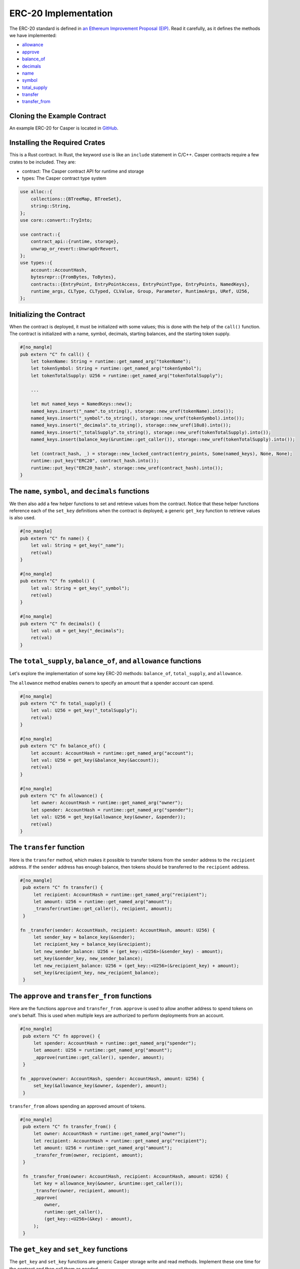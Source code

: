 ERC-20 Implementation
=====================

The ERC-20 standard is defined in `an Ethereum Improvement Proposal (EIP) <https://github.com/ethereum/EIPs/blob/master/EIPS/eip-20.md#>`_. Read it carefully, as it defines the methods we have implemented:

* `allowance <#the-total-supply-balance-of-and-allowance-functions>`_
* `approve <#the-approve-and-transfer-from-functions>`_
* `balance_of <#the-total-supply-balance-of-and-allowance-functions>`_
* `decimals <#the-name-symbol-and-decimals-functions>`_
* `name <#the-name-symbol-and-decimals-functions>`_
* `symbol <#the-name-symbol-and-decimals-functions>`_
* `total_supply <#the-total-supply-balance-of-and-allowance-functions>`_
* `transfer <#the-transfer-function>`_
* `transfer_from <#the-approve-and-transfer-from-functions>`_

Cloning the Example Contract
----------------------------

An example ERC-20 for Casper is located in `GitHub <https://github.com/casper-ecosystem/erc20>`_.


Installing the Required Crates
------------------------------

This is a Rust contract. In Rust, the keyword ``use`` is like an ``include`` statement in C/C++. Casper contracts require a few crates to be included. They are:

* contract: The Casper contract API for runtime and storage
* types: The Casper contract type system

.. code-block:: rust

    use alloc::{
        collections::{BTreeMap, BTreeSet},
        string::String,
    };
    use core::convert::TryInto;

    use contract::{
        contract_api::{runtime, storage},
        unwrap_or_revert::UnwrapOrRevert,
    };
    use types::{
        account::AccountHash,
        bytesrepr::{FromBytes, ToBytes},
        contracts::{EntryPoint, EntryPointAccess, EntryPointType, EntryPoints, NamedKeys},
        runtime_args, CLType, CLTyped, CLValue, Group, Parameter, RuntimeArgs, URef, U256,
    };


Initializing the Contract
-------------------------

When the contract is deployed, it must be initialized with some values; this is done with the help of the ``call()`` function. The contract is initialized with a name, symbol, decimals, starting balances, and the starting token supply.

.. code-block:: rust

    #[no_mangle]
    pub extern "C" fn call() {
        let tokenName: String = runtime::get_named_arg("tokenName");
        let tokenSymbol: String = runtime::get_named_arg("tokenSymbol");
        let tokenTotalSupply: U256 = runtime::get_named_arg("tokenTotalSupply");

        ...

        let mut named_keys = NamedKeys::new();
        named_keys.insert("_name".to_string(), storage::new_uref(tokenName).into());
        named_keys.insert("_symbol".to_string(), storage::new_uref(tokenSymbol).into());
        named_keys.insert("_decimals".to_string(), storage::new_uref(18u8).into());
        named_keys.insert("_totalSupply".to_string(), storage::new_uref(tokenTotalSupply).into());
        named_keys.insert(balance_key(&runtime::get_caller()), storage::new_uref(tokenTotalSupply).into());

        let (contract_hash, _) = storage::new_locked_contract(entry_points, Some(named_keys), None, None);
        runtime::put_key("ERC20", contract_hash.into());
        runtime::put_key("ERC20_hash", storage::new_uref(contract_hash).into());
    }
 
The ``name``, ``symbol``, and ``decimals`` functions
----------------------------------------------------

We then also add a few helper functions to set and retrieve values from the contract. Notice that these helper functions reference each of the ``set_key`` definitions when the contract is deployed; a generic ``get_key`` function to retrieve values is also used.

.. code-block:: rust

    #[no_mangle]
    pub extern "C" fn name() {
        let val: String = get_key("_name");
        ret(val)
    }

    #[no_mangle]
    pub extern "C" fn symbol() {
        let val: String = get_key("_symbol");
        ret(val)
    }

    #[no_mangle]
    pub extern "C" fn decimals() {
        let val: u8 = get_key("_decimals");
        ret(val)
    }


The ``total_supply``, ``balance_of``, and ``allowance`` functions
-----------------------------------------------------------------

Let's explore the implementation of some key ERC-20 methods: ``balance_of``, ``total_supply``, and ``allowance``. 

The ``allowance`` method enables owners to specify an amount that a spender account can spend.

.. code-block:: rust

    #[no_mangle]
    pub extern "C" fn total_supply() {
        let val: U256 = get_key("_totalSupply");
        ret(val)
    }

    #[no_mangle]
    pub extern "C" fn balance_of() {
        let account: AccountHash = runtime::get_named_arg("account");
        let val: U256 = get_key(&balance_key(&account));
        ret(val)
    }

    #[no_mangle]
    pub extern "C" fn allowance() {
        let owner: AccountHash = runtime::get_named_arg("owner");
        let spender: AccountHash = runtime::get_named_arg("spender");
        let val: U256 = get_key(&allowance_key(&owner, &spender));
        ret(val)
    }
   

The ``transfer`` function
-------------------------

Here is the ``transfer`` method, which makes it possible to transfer tokens from the ``sender`` address to the ``recipient`` address. If the ``sender`` address has enough balance, then tokens should be transferred to the ``recipient`` address.

.. code-block:: rust

   #[no_mangle]
    pub extern "C" fn transfer() {
        let recipient: AccountHash = runtime::get_named_arg("recipient");
        let amount: U256 = runtime::get_named_arg("amount");
        _transfer(runtime::get_caller(), recipient, amount);
    }

   fn _transfer(sender: AccountHash, recipient: AccountHash, amount: U256) {
        let sender_key = balance_key(&sender);
        let recipient_key = balance_key(&recipient);
        let new_sender_balance: U256 = (get_key::<U256>(&sender_key) - amount);
        set_key(&sender_key, new_sender_balance);
        let new_recipient_balance: U256 = (get_key::<U256>(&recipient_key) + amount);
        set_key(&recipient_key, new_recipient_balance);
    }

The ``approve`` and ``transfer_from`` functions
-----------------------------------------------
Here are the functions ``approve`` and ``transfer_from``. ``approve`` is used to allow another address to spend tokens on one's behalf. This is used when multiple keys are authorized to perform deployments from an account.

.. code-block:: rust

   #[no_mangle]
    pub extern "C" fn approve() {
        let spender: AccountHash = runtime::get_named_arg("spender");
        let amount: U256 = runtime::get_named_arg("amount");
        _approve(runtime::get_caller(), spender, amount);
    }

   fn _approve(owner: AccountHash, spender: AccountHash, amount: U256) {
        set_key(&allowance_key(&owner, &spender), amount);
    }

``transfer_from`` allows spending an approved amount of tokens.

.. code-block:: rust

   #[no_mangle]
    pub extern "C" fn transfer_from() {
        let owner: AccountHash = runtime::get_named_arg("owner");
        let recipient: AccountHash = runtime::get_named_arg("recipient");
        let amount: U256 = runtime::get_named_arg("amount");
        _transfer_from(owner, recipient, amount);
    }

    fn _transfer_from(owner: AccountHash, recipient: AccountHash, amount: U256) {
        let key = allowance_key(&owner, &runtime::get_caller());
        _transfer(owner, recipient, amount);
        _approve(
            owner,
            runtime::get_caller(),
            (get_key::<U256>(&key) - amount),
        );
    }
   
The ``get_key`` and ``set_key`` functions
-----------------------------------------
The ``get_key`` and ``set_key`` functions are generic Casper storage write and read methods. Implement these one time for the contract and then call them as needed.

.. code-block:: rust

   fn get_key<T: FromBytes + CLTyped + Default>(name: &str) -> T {
       match runtime::get_key(name) {
           None => Default::default(),
           Some(value) => {
               let key = value.try_into().unwrap_or_revert();
               storage::read(key).unwrap_or_revert().unwrap_or_revert()
           }
       }
   }

   fn set_key<T: ToBytes + CLTyped>(name: &str, value: T) {
       match runtime::get_key(name) {
           Some(key) => {
               let key_ref = key.try_into().unwrap_or_revert();
               storage::write(key_ref, value);
           }
           None => {
               let key = storage::new_uref(value).into();
               runtime::put_key(name, key);
           }
       }
   }
   

Other Helper Functions
----------------------
The ``balance_key`` and ``allowance_key ``functions format the balances and account information from their internal representation into strings.

.. code-block:: rust

   fn balance_key(account: &AccountHash) -> String {
    format!("_balances_{}", account)
   }

   fn allowance_key(owner: &AccountHash, sender: &AccountHash) -> String {
    format!("_allowances_{}_{}", owner, sender)
   }
